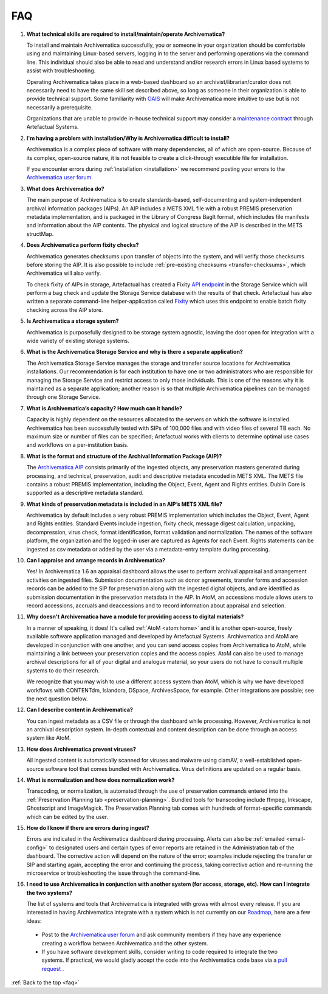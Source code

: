 .. _faq:

===
FAQ
===

#. **What technical skills are required to install/maintain/operate Archivematica?**

   To install and maintain Archivematica successfully, you or someone in your
   organization should be comfortable using and maintaining Linux-based servers,
   logging in to the server and performing operations via the command line. This
   individual should also be able to read and understand and/or research errors
   in Linux based systems to assist with troubleshooting.

   Operating Archivematica takes place in a web-based dashboard so an
   archivist/librarian/curator does not necessarily need to have the same skill
   set described above, so long as someone in their organization is able to
   provide technical support. Some familiarity with `OAIS`_ will make
   Archivematica more intuitive to use but is not necessarily a prerequisite.

   Organizations that are unable to provide in-house technical support may
   consider a `maintenance contract`_ through Artefactual Systems.

#. **I'm having a problem with installation/Why is Archivematica difficult to install?**

   Archivematica is a complex piece of software with many dependencies, all
   of which are open-source. Because of its complex, open-source nature,
   it is not feasible to create a click-through executible file for
   installation.

   If you encounter errors during :ref:`installation <installation>` we
   recommend posting your errors to the `Archivematica user forum`_.

#. **What does Archivematica do?**

   The main purpose of Archivematica is to create standards-based,
   self-documenting and system-independent archival information packages
   (AIPs). An AIP includes a METS XML file with a robust PREMIS preservation
   metadata implementation, and is packaged in the Library of Congress BagIt
   format, which includes file manifests and information about the AIP
   contents. The physical and logical structure of the AIP is described
   in the METS structMap.

#. **Does Archivematica perform fixity checks?**

   Archivematica generates checksums upon transfer of objects into the system,
   and will verify those checksums before storing the AIP. It is also
   possible to include :ref:`pre-existing checksums <transfer-checksums>`, which
   Archivematica will also verify.

   To check fixity of AIPs in storage, Artefactual has created a Fixity
   `API endpoint`_ in the Storage Service which will perform a bag check and
   update the Storage Service database with the results of that check.
   Artefactual has also written a separate command-line helper-application
   called `Fixity`_ which uses this endpoint to enable batch fixity checking
   across the AIP store.

#. **Is Archivematica a storage system?**

   Archivematica is purposefully designed to be storage system agnostic, leaving
   the door open for integration with a wide variety of existing storage
   systems.

#. **What is the Archivematica Storage Service and why is there a separate application?**

   The Archivematica Storage Service manages the storage and transfer source
   locations for Archivematica installations. Our recommendation is for each
   institution to have one or two administrators who are responsible for
   managing the Storage Service and restrict access to only those individuals.
   This is one of the reasons why it is maintained as a separate application;
   another reason is so that multiple Archivematica pipelines can be managed
   through one Storage Service.

#. **What is Archivematica’s capacity?  How much can it handle?**

   Capacity is highly dependent on the resources allocated to the servers on
   which the software is installed. Archivematica has been successfully tested
   with SIPs of 100,000 files and with video files of several TB each. No
   maximum size or number of files can be specified; Artefactual works with
   clients to determine optimal use cases and workflows on a per-institution
   basis.

#. **What is the format and structure of the Archival Information Package (AIP)?**

   The `Archivematica AIP`_ consists primarily of the ingested objects, any
   preservation masters generated during processing, and technical,
   preservation, audit and descriptive metadata encoded in METS XML. The METS
   file contains a robust PREMIS implementation, including the Object, Event,
   Agent and Rights entities. Dublin Core is supported as a descriptive
   metadata standard.

#. **What kinds of preservation metadata is included in an AIP’s METS XML file?**

   Archivematica by default includes a very robust PREMIS implementation which
   includes the Object, Event, Agent and Rights entities. Standard Events include
   ingestion, fixity check, message digest calculation,  unpacking, decompression,
   virus check, format identification, format validation and normalization. The
   names of the software platform, the organization and the logged-in user are
   captured as Agents for each Event. Rights statements can be ingested as csv
   metadata or added by the user via a metadata-entry template during processing.

#. **Can I appraise and arrange records in Archivematica?**

   Yes! In Archivematica 1.6 an appraisal dashboard allows the user to perform
   archival appraisal and arrangement activities on ingested files. Submission
   documentation such as donor agreements, transfer forms and accession records
   can be added to the SIP for preservation along with the ingested digital objects,
   and are identified as submission documentation in the preservation metadata
   in the AIP. In AtoM, an accessions module allows users to record accessions,
   accruals and deaccessions and to record information about appraisal and selection.

#. **Why doesn't Archivematica have a module for providing access to digital
   materials?**

   In a manner of speaking, it does! It's called :ref:`AtoM <atom:home>` and
   it is another open-source, freely available software application managed
   and developed by Artefactual Systems. Archivematica and AtoM are developed
   in conjunction with one another, and you can send access copies from
   Archivematica to AtoM, while maintaining a link between your preservation
   copies and the access copies. AtoM can also be used to manage archival
   descriptions for all of your digital and analogue material, so your users
   do not have to consult multiple systems to do their research.

   We recognize that you may wish to use a different access system than AtoM,
   which is why we have developed workflows with CONTENTdm, Islandora, DSpace,
   ArchivesSpace, for example. Other integrations are possible; see the next
   question below.

#. **Can I describe content in Archivematica?**

   You can ingest metadata as a CSV file or through the dashboard while
   processing. However, Archivematica is not an archival description system.
   In-depth contextual and content description can be done through an access
   system like AtoM.

#. **How does Archivematica prevent viruses?**

   All ingested content is automatically scanned for viruses and malware using
   clamAV, a well-established open-source software tool that comes bundled with
   Archivematica. Virus definitions are updated on a regular basis.

#. **What is normalization and how does normalization work?**

   Transcoding, or normalization, is automated through the use of preservation
   commands entered into the :ref:`Preservation Planning tab
   <preservation-planning>`. Bundled tools for transcoding include ffmpeg,
   Inkscape, Ghostscript and ImageMagick. The Preservation Planning tab comes
   with hundreds of format-specific commands which can be edited by the user.

#. **How do I know if there are errors during ingest?**

   Errors are indicated in the Archivematica dashboard during processing. Alerts
   can also be :ref:`emailed <email-config>` to designated users and certain
   types of error reports  are retained in the Administration tab of the
   dashboard. The corrective action  will depend on the nature of the error;
   examples include rejecting the transfer  or SIP and starting again, accepting
   the error and continuing the process,  taking corrective action and
   re-running the microservice or troubleshooting  the issue through the
   command-line.

#. **I need to use Archivematica in conjunction with another system (for access,
   storage, etc). How can I integrate the two systems?**

   The list of systems and tools that Archivematica is integrated with grows
   with almost every release. If you are interested in having Archivematica
   integrate with a system which is not currently on our `Roadmap`_, here are a
   few ideas:

  * Post to the `Archivematica user forum`_ and ask community members if they
    have any experience creating a workflow between Archivematica and the other
    system.

  * If you have software development skills, consider writing to code required
    to integrate the two systems. If practical, we would gladly accept the code
    into the Archivematica code base via a `pull request`_ .

:ref:`Back to the top <faq>`

.. _`Roadmap`: https://trello.com/b/aB72IgiX/archivematica-roadmap
.. _`Archivematica user forum`: https://groups.google.com/forum/#!forum/archivematica
.. _`pull request`: https://github.com/artefactual/archivematica/blob/e0b169aba822481b4038426a59188b0ea6450361/CONTRIBUTING.md
.. _`OAIS`: https://en.wikipedia.org/wiki/Open_Archival_Information_System
.. _`maintenance contract`: https://www.artefactual.com/services/technical-support/
.. _`API endpoint`: https://wiki.archivematica.org/Storage_Service_API#Check_fixity
.. _`Fixity`: https://github.com/artefactual/fixity
.. _`Archivematica AIP`: https://www.archivematica.org/en/docs/archivematica-1.9/user-manual/archival-storage/aip-structure/
